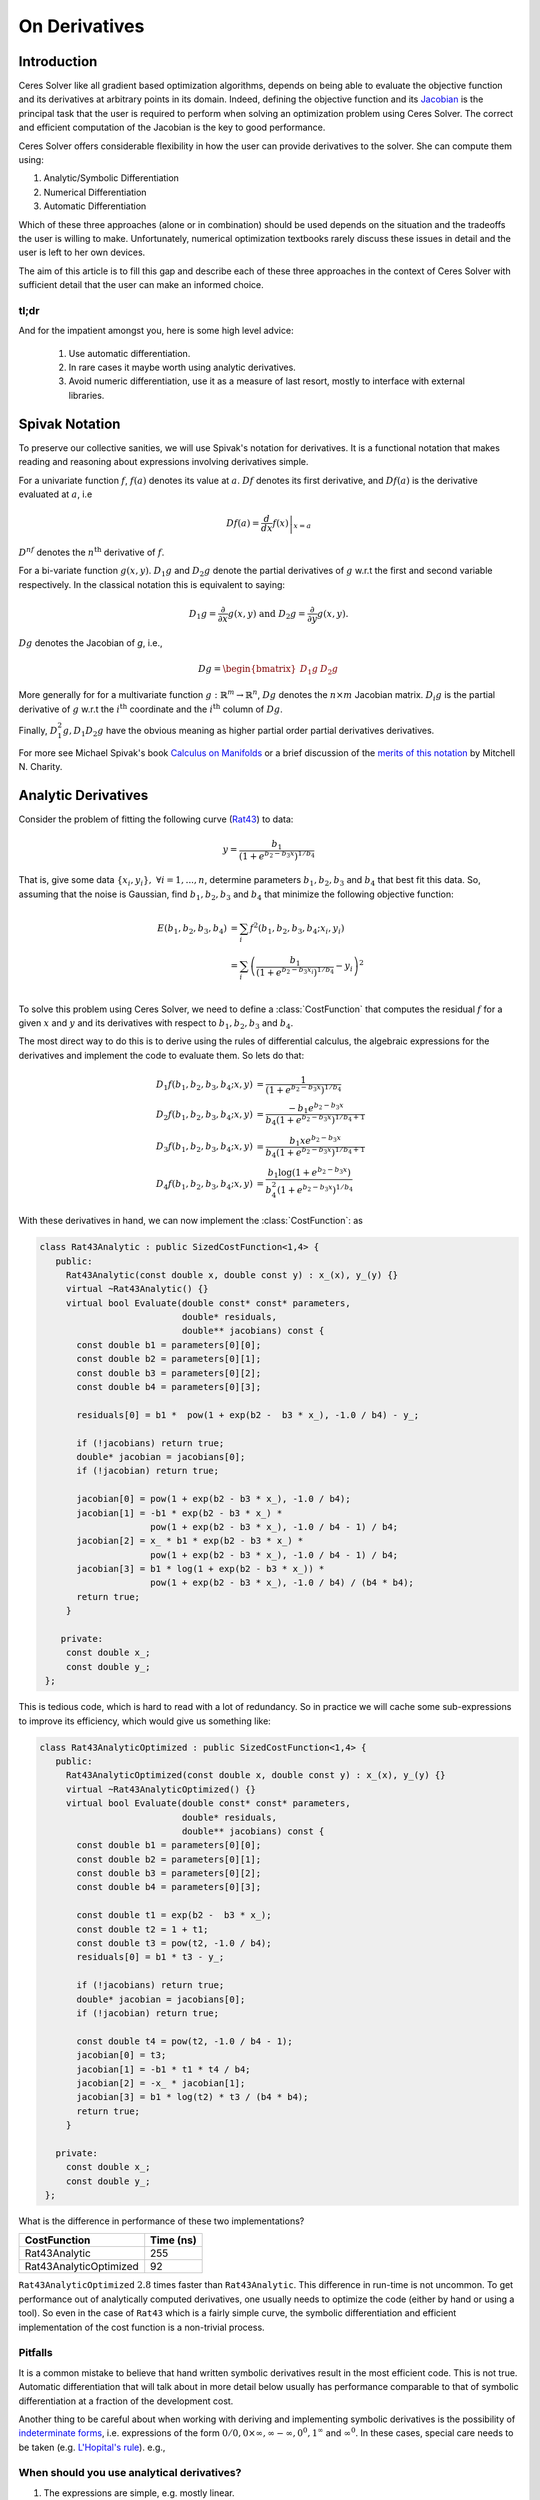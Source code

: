 .. default-domain:: cpp

.. cpp:namespace:: ceres

.. _chapter-on_derivatives:

==============
On Derivatives
==============

Introduction
============

Ceres Solver like all gradient based optimization algorithms, depends
on being able to evaluate the objective function and its derivatives
at arbitrary points in its domain. Indeed, defining the objective
function and its `Jacobian
<https://en.wikipedia.org/wiki/Jacobian_matrix_and_determinant>`_ is
the principal task that the user is required to perform when solving
an optimization problem using Ceres Solver. The correct and efficient
computation of the Jacobian is the key to good performance.

Ceres Solver offers considerable flexibility in how the user can
provide derivatives to the solver. She can compute them using:

1. Analytic/Symbolic Differentiation
2. Numerical Differentiation
3. Automatic Differentiation

Which of these three approaches (alone or in combination) should be
used depends on the situation and the tradeoffs the user is willing to
make. Unfortunately, numerical optimization textbooks rarely discuss
these issues in detail and the user is left to her own devices.

The aim of this article is to fill this gap and describe each of these
three approaches in the context of Ceres Solver with sufficient detail
that the user can make an informed choice.

tl;dr
-----

And for the impatient amongst you, here is some high level advice:

 1. Use automatic differentiation.
 2. In rare cases it maybe worth using analytic derivatives.
 3. Avoid numeric differentiation, use it as a measure of last resort,
    mostly to interface with external libraries.


Spivak Notation
===============

To preserve our collective sanities, we will use Spivak's notation for
derivatives. It is a functional notation that makes reading and
reasoning about expressions involving derivatives simple.

For a univariate function :math:`f`, :math:`f(a)` denotes its value at
:math:`a`. :math:`Df` denotes its first derivative, and
:math:`Df(a)` is the derivative evaluated at :math:`a`, i.e

.. math::
   Df(a) = \left . \frac{d}{dx} f(x) \right |_{x = a}

:math:`D^nf` denotes the :math:`n^{\text{th}}` derivative of :math:`f`.

For a bi-variate function :math:`g(x,y)`. :math:`D_1g` and
:math:`D_2g` denote the partial derivatives of :math:`g` w.r.t the
first and second variable respectively. In the classical notation this
is equivalent to saying:

.. math::

   D_1 g = \frac{\partial}{\partial x}g(x,y) \text{ and }  D_2 g  = \frac{\partial}{\partial y}g(x,y).


:math:`Dg` denotes the Jacobian of `g`, i.e.,

.. math::

  Dg = \begin{bmatrix} D_1g & D_2g \end{bmatrix}

More generally for for a multivariate function :math:`g:\mathbb{R}^m
\rightarrow \mathbb{R}^n`, :math:`Dg` denotes the :math:`n\times m`
Jacobian matrix. :math:`D_i g` is the partial derivative of :math:`g`
w.r.t the :math:`i^{\text{th}}` coordinate and the
:math:`i^{\text{th}}` column of :math:`Dg`.

Finally, :math:`D^2_1g, D_1D_2g` have the obvious meaning as higher
partial order partial derivatives derivatives.

For more see Michael Spivak's book `Calculus on Manifolds
<https://www.amazon.com/Calculus-Manifolds-Approach-Classical-Theorems/dp/0805390219>`_
or a brief discussion of the `merits of this notation
<http://www.vendian.org/mncharity/dir3/dxdoc/>`_ by
Mitchell N. Charity.


Analytic Derivatives
====================

Consider the problem of fitting the following curve (`Rat43
<http://www.itl.nist.gov/div898/strd/nls/data/ratkowsky3.shtml>`_) to
data:

.. math::
  y = \frac{b_1}{(1+e^{b_2-b_3x})^{1/b_4}}

That is, give some data :math:`\{x_i, y_i\},\ \forall i=1,... ,n`,
determine parameters :math:`b_1, b_2, b_3` and :math:`b_4` that best
fit this data. So, assuming that the noise is Gaussian, find
:math:`b_1, b_2, b_3` and :math:`b_4` that minimize the following
objective function:

.. math::
   \begin{align}
   E(b_1, b_2, b_3, b_4)
   &= \sum_i f^2(b_1, b_2, b_3, b_4 ; x_i, y_i)\\
   &= \sum_i \left(\frac{b_1}{(1+e^{b_2-b_3x_i})^{1/b_4}} - y_i\right)^2\\
   \end{align}

To solve this problem using Ceres Solver, we need to define a
:class:`CostFunction` that computes the residual :math:`f` for a given
:math:`x` and :math:`y` and its derivatives with respect to
:math:`b_1, b_2, b_3` and :math:`b_4`.

The most direct way to do this is to derive using the rules of
differential calculus, the algebraic expressions for the derivatives
and implement the code to evaluate them. So lets do that:

.. math::
  \begin{align}
  D_1 f(b_1, b_2, b_3, b_4; x,y) &= \frac{1}{(1+e^{b_2-b_3x})^{1/b_4}}\\
  D_2 f(b_1, b_2, b_3, b_4; x,y) &=
  \frac{-b_1e^{b_2-b_3x}}{b_4(1+e^{b_2-b_3x})^{1/b_4 + 1}} \\
  D_3 f(b_1, b_2, b_3, b_4; x,y) &=
  \frac{b_1xe^{b_2-b_3x}}{b_4(1+e^{b_2-b_3x})^{1/b_4 + 1}} \\
  D_4 f(b_1, b_2, b_3, b_4; x,y) & = \frac{b_1  \log\left(1+e^{b_2-b_3x}\right) }{b_4^2(1+e^{b_2-b_3x})^{1/b_4}}
  \end{align}

With these derivatives in hand, we can now implement the
:class:`CostFunction`: as

.. code-block:: c++

  class Rat43Analytic : public SizedCostFunction<1,4> {
     public:
       Rat43Analytic(const double x, double const y) : x_(x), y_(y) {}
       virtual ~Rat43Analytic() {}
       virtual bool Evaluate(double const* const* parameters,
                             double* residuals,
			     double** jacobians) const {
	 const double b1 = parameters[0][0];
	 const double b2 = parameters[0][1];
	 const double b3 = parameters[0][2];
	 const double b4 = parameters[0][3];

	 residuals[0] = b1 *  pow(1 + exp(b2 -  b3 * x_), -1.0 / b4) - y_;

         if (!jacobians) return true;
	 double* jacobian = jacobians[0];
	 if (!jacobian) return true;

         jacobian[0] = pow(1 + exp(b2 - b3 * x_), -1.0 / b4);
         jacobian[1] = -b1 * exp(b2 - b3 * x_) *
                       pow(1 + exp(b2 - b3 * x_), -1.0 / b4 - 1) / b4;
	 jacobian[2] = x_ * b1 * exp(b2 - b3 * x_) *
                       pow(1 + exp(b2 - b3 * x_), -1.0 / b4 - 1) / b4;
         jacobian[3] = b1 * log(1 + exp(b2 - b3 * x_)) *
                       pow(1 + exp(b2 - b3 * x_), -1.0 / b4) / (b4 * b4);
         return true;
       }

      private:
       const double x_;
       const double y_;
   };

This is tedious code, which is hard to read with a lot of
redundancy. So in practice we will cache some sub-expressions to
improve its efficiency, which would give us something like:

.. code-block:: c++

  class Rat43AnalyticOptimized : public SizedCostFunction<1,4> {
     public:
       Rat43AnalyticOptimized(const double x, double const y) : x_(x), y_(y) {}
       virtual ~Rat43AnalyticOptimized() {}
       virtual bool Evaluate(double const* const* parameters,
                             double* residuals,
			     double** jacobians) const {
	 const double b1 = parameters[0][0];
	 const double b2 = parameters[0][1];
	 const double b3 = parameters[0][2];
	 const double b4 = parameters[0][3];

	 const double t1 = exp(b2 -  b3 * x_);
         const double t2 = 1 + t1;
	 const double t3 = pow(t2, -1.0 / b4);
	 residuals[0] = b1 * t3 - y_;

         if (!jacobians) return true;
	 double* jacobian = jacobians[0];
	 if (!jacobian) return true;

	 const double t4 = pow(t2, -1.0 / b4 - 1);
	 jacobian[0] = t3;
	 jacobian[1] = -b1 * t1 * t4 / b4;
	 jacobian[2] = -x_ * jacobian[1];
	 jacobian[3] = b1 * log(t2) * t3 / (b4 * b4);
	 return true;
       }

     private:
       const double x_;
       const double y_;
   };

What is the difference in performance of these two implementations?

==========================   =========
CostFunction                 Time (ns)
==========================   =========
Rat43Analytic                      255
Rat43AnalyticOptimized              92
==========================   =========

``Rat43AnalyticOptimized`` :math:`2.8` times faster than
``Rat43Analytic``.  This difference in run-time is not uncommon. To
get performance out of analytically computed derivatives, one usually
needs to optimize the code (either by hand or using a tool). So even
in the case of ``Rat43`` which is a fairly simple curve, the symbolic
differentiation and efficient implementation of the cost function is a
non-trivial process.

Pitfalls
--------

It is a common mistake to believe that hand written symbolic
derivatives result in the most efficient code. This is not
true. Automatic differentiation that will talk about in more detail
below usually has performance comparable to that of symbolic
differentiation at a fraction of the development cost.

Another thing to be careful about when working with deriving and
implementing symbolic derivatives is the possibility of `indeterminate
forms <https://en.wikipedia.org/wiki/Indeterminate_form>`_,
i.e. expressions of the form :math:`0/0, 0 \times \infty, \infty -
\infty, 0^0, 1^\infty` and :math:`\infty^0`. In these cases, special
care needs to be taken (e.g. `L'Hopital's rule
<https://en.wikipedia.org/wiki/L'H%C3%B4pital's_rule>`_). e.g.,


When should you use analytical derivatives?
-------------------------------------------

#. The expressions are simple, e.g. mostly linear.

#. A computer algebra system like `Maple
   <https://www.maplesoft.com/products/maple/>`_ , `Mathematica
   <https://www.wolfram.com/mathematica/>`_, or `SymPy
   <http://www.sympy.org/en/index.html>`_ can be used to symbolically
   differentiate the objective function and generate the ``C++`` to
   evaluate them.

#. Performance is of utmost concern and there is algebraic structure
   in the terms that you can exploit to get better performance than
   automatic differentiation. But performance of analytic
   differentiation is a tricky thing, and getting a substatial
   performance improvement over automatic differentiation commensurate
   with the development cost is usually not easy.

   One particular case where the performance of automatic
   differentiation is really large parameter blocks with relatively
   simple operations.


#. There is no other way to compute the derivatives, e.g. you
   wish to compute the derivative of the root of a polynomial:

   .. math::
     a_3(x,y)z^3 + a_2(x,y)z^2 + a_1(x,y)z + a_0(x,y) = 0


   with respect to :math:`x` and :math:`y`. This requires the use of
   the *Inverse Function Theorem*. (We will have more to say about
   this later in this section).

#. You love the chain rule and actually enjoy doing all the algebra by
   hand.


Numeric derivatives
===================

The other extreme from using analytic dervatives is to use numeric
differentiation to compute the derivatives. The key observation here
is that the process of differentiating a function :math:`f(x)` w.r.t
:math:`x` can be written as the limiting process:

.. math::
   Df(x) = \lim_{h \rightarrow 0} \frac{f(x + h) - f(x)}{h}

Forward Differences
-------------------

Now of course one cannot perform the limiting operation numerically on
a computer so we do the next best thing, which is choose a fixed small
value of :math:`h` and approximate the derivative as

.. math::
   Df(x) \approx \frac{f(x + h) - f(x)}{h}


The above formula is the simplest most basic form of numeric
differentiation. It is known as the *Forward Difference* formula.

So how would one go about constructing a numerically differentiated
version of ``Rat43Analytic``. This is done in two steps:

  1. Define *Functor* that given the parameter values will evaluate the
     residual for a given :math:`(x,y)`.
  2. Construct :class:`CostFunction` by using
     :class:`NumericDiffCostFunction` to wrap an instance of
     ``Rat43CostFunctor``.

.. code-block:: c++

  struct Rat43CostFunctor {
    Rat43CostFunctor(const double x, const double y) : x_(x), y_(y) {}

    bool operator()(const double* parameters, double* residuals) const {
      const double b1 = parameters[0][0];
      const double b2 = parameters[0][1];
      const double b3 = parameters[0][2];
      const double b4 = parameters[0][3];
      residuals[0] = b1 * pow(1.0 + exp(b2 -  b3 * x_), -1.0 / b4) - y_;
      return true;
    }

    const double x_;
    const double y_;
  }

  CostFunction* cost_function =
    new NumericDiffCostFunction<Rat43CostFunctor, FORWARD, 1, 4>(
      new Rat43CostFunctor(x, y));

This is about the minimum amount of work one can expect to do to
define the cost function. The only thing that the user needs to do is
to make sure that the evaluation of the residual is implemented
correctly and efficiently.

:class:`NumericDiffCostFunction` implements a generic algorithm to
numerically differentiate a given functor. While the actual
implementation of :class:`NumericDiffCostFunction` is complicated, the
net result is a ``CostFunction`` that roughly looks something like the
following:

.. code-block:: c++

  class Rat43NumericDiffForward : public SizedCostFunction<1,4> {
     public:
       Rat43NumericDiffForward(const Rat43Functor* functor) : functor_(functor) {}
       virtual ~Rat43NumericDiffForward() {}
       virtual bool Evaluate(double const* const* parameters,
                             double* residuals,
			     double** jacobians) const {
 	 functor_(parameters[0], residuals);
	 if (!jacobians) return true;
	 double* jacobian = jacobians[0];
	 if (!jacobian) return true;

	 const double f = residuals[0];
	 double parameters_plus_h[4];
	 for (int i = 0; i < 4; ++i) {
	   std::copy(parameters, parameters + 4, parameters_plus_h);
	   const double h = parameters[i] * 1e-6;
	   parameters_plus_h[i] += h;
           double f_plus;
  	   functor_(parameters_plus_h, &f_plus);
	   jacobian[i] = (f_plus - f) / h;
         }
	 return true;
       }

     private:
       scoped_ptr<Rat43Functor> functor_;
   };


Note the choice of step size in the above code:

.. math::
   h = x \times 10^{-6}.

Instead of an absolute step size, a relative step size of
:math:`10^{-6}` is used. This is the default when :math:`x` is away
from zero. Near zero, the code uses a fixed step size. The user can
control the relative step size by setting it in
:class:`NumericDiffOptions`. We have skipped over these details to
keep the code above simple.

Before going further, it is instructive to get an estimate of the
error in the forward difference formula. We do this by considering the
`Taylor expansion <https://en.wikipedia.org/wiki/Taylor_series>`_ of
:math:`f` near :math:`x`.

.. math::
   \begin{align}
   f(x+h) &= f(x) + h Df(x) + \frac{h^2}{2!} D^2f(x) +
   \frac{h^3}{3!}D^3f(x) + \cdots \\
   Df(x) &= \frac{f(x + h) - f(x)}{h} - \left [\frac{h}{2!}D^2f(x) +
   \frac{h^2}{3!}D^3f(x) + \cdots  \right]\\
   Df(x) &= \frac{f(x + h) - f(x)}{h} + O(h)
   \end{align}

i.e., the error in the forward difference formula is :math:`O(h)`.

Central Differences
-------------------

:math:`O(h)` is okay but not great. A better method is to use the *Central
Difference* formula:

.. math::
   Df(x) \approx \frac{f(x + h) - f(x - h)}{2h}

Notice that if the value of :math:`f(x)` is known, the forward
difference formula only requires one extra evaluation, but the central
difference formula requires two evaluations, making it twice as
expensive. So is the extra evaluation worth it? How much better is
the Central Difference formula compared to the Forward Difference
formula?

To do this, we will again compute the error of approximation in the
central difference formula.

.. math::
   \begin{align}
  f(x + h) &= f(x) + h Df(x) + \frac{h^2}{2!}
  D^2f(x) + \frac{h^3}{3!} D^3f(x) + \frac{h^4}{4!} D^4f(x) + \cdots\\
    f(x - h) &= f(x) - h Df(x) + \frac{h^2}{2!}
  D^2f(x) - \frac{h^3}{3!} D^3f(c_2) + \frac{h^4}{4!} D^4f(x) +
  \cdots\\
  Df(x) & =  \frac{f(x + h) - f(x - h)}{2h} + \frac{h^2}{3!}
  D^3f(x) +  \frac{h^4}{5!}
  D^5f(x) + \cdots \\
  Df(x) & =  \frac{f(x + h) - f(x - h)}{2h} + O(h^2)
   \end{align}

So the error of the Central Difference formula is :math:`O(h^2)`,
i.e., the error goes down quadratically whereas the error in the
forward difference formula only goes down linearly.

What do these differences mean in practice? Lets consider an example,
the problem of evaluating the derivative of the function

.. math::
   f(x) = \frac{e^x}{\sin x - x^2}

at :math:`x = 1.0`.

It is straightforward to see that :math:`Df(1.0) =
140.73773557129658`. Using this value as reference, we can now compute
the relative error in the forward and central difference formulae and
plot them.

.. figure:: forward_central_error.png
   :figwidth: 100%
   :align: center

Two things stand out in the above graph.

The forward difference formula is not a great method for evaluating
derivatives. Central differences converges much more quickly to a
more accurate estimate of the derivative.

So unless the evaluation of :math:`f(x)` is so expensive that you
absolutely cannot afford the extra evaluation required by central
differences, **do not use the forward difference formula**. Using
central differences instead of forward differences in Ceres Solver is
a simple matter of changing a template argument to
:class:`NumericDiffCostFunction` as follows:

.. code-block:: c++

  CostFunction* cost_function =
    new NumericDiffCostFunction<Rat43CostFunctor, CENTRAL, 1, 4>(
      new Rat43CostFunctor(x, y));

But even more important than that is the fact that neither formula
works well for a poorly chosen value of :math:`h`. The graph for both
formulae have two distinct regions. At first, starting from a large
value of :math:`h` the error goes down as the effect of truncating the
Taylor series dominates, but as the value of :math:`h` continues to
decrease, the error starts increasing again as roundoff error starts
to dominate the computation. So we cannot just keep on reducing the
value of :math:`h` to get better estimates of :math:`Df`. The fact
that we are using finite precision arithmetic becomes a limiting
factor.

So, can we get better estimates of :math:`Df` without requiring such
small values of :math:`h` that we start hitting floating point
roundoff errors?

One possible approach is to find a method whose error goes down faster
than :math:`O(h^2)`. This can be done by applying *Richardson
Extrapolation* to problem of differentiation. This is also known as
*Ridders' Method*.


Ridders' Method
---------------

Let us recall, the error in the central differences formula.

.. math::
   \begin{align}
   Df)(x) & =  \frac{f(x + h) - f(x - h)}{2h} + \frac{h^2}{3!}
   D^3f(x) +  \frac{h^4}{5!}
   D^5f(x) + \cdots\\
           & =  \frac{f(x + h) - f(x - h)}{2h} + K_2 h^2 + K_4 h^4 + \cdots
   \end{align}

The key thing to note here is that the terms :math:`K_2, K_4, ...`
are indepdendent of :math:`h` and only depend on :math:`x`.

Let us now define:

.. math::

   A(1, m) = \frac{f(x + h/2^{m-1}) - f(x - h/2^{m-1})}{2h/2^{m-1}}.

Then observe that

.. math::

   Df(x) = A(1,1) + K_2 h^2 + K_4 h^4 + \cdots

and

.. math::

   Df(x) = A(1, 2) + K_2 (h/2)^2 + K_4 (h/2)^4 + \cdots

Here we have halved the stepsize to obtain a second central
differences estimate of :math:`Df(x)`. Combining these two estimates,
we get:

.. math::

   Df(x) = \frac{4 A(1, 2) - A(1,1)}{4 - 1} + O(h^4)

which is an approximation of :math:`Df(x)` with truncation error that
goes down as :math:`O(h^4)`. But we do not have to stop here, we can
iterate this process to obtain even more accurate estimates as
follows:

.. math::

   A(n, m) =  \begin{cases}
    \frac{\displaystyle f(x + h/2^{m-1}) - f(x -
    h/2^{m-1})}{\displaystyle 2h/2^{m-1}} & n = 1 \\
   \frac{\displaystyle 4 A(n - 1, m + 1) - A(n - 1, m)}{\displaystyle 4^{n-1} - 1} & n > 1
   \end{cases}

It is straightforward to show that the approximationa error in
:math:`A(n, 1)` is :math:`O(h^{2n})`. To see how the above formula can
be implemented in practice to compute :math:`A(n,1)` it is helpful to
structure the computation as the following tableau:

.. math::
   \begin{array}{ccccc}
   A(1,1) & A(1, 2) & A(1, 3) & A(1, 4) & \cdots\\
          & A(2, 1) & A(2, 2) & A(2, 3) & \cdots\\
	  &         & A(3, 1) & A(3, 2) & \cdots\\
	  &         &         & A(4, 1) & \cdots \\
	  &         &         &         & \ddots
   \end{array}

So, to compute :math:`A(n, 1)` for increasing values of :math:`n` we
move from the left to the right, computing one column at a
time. Assuming that the primary cost here is he evaluation of the
function :math:`f(x)`, the cost of computing a new column of the above
tableau is two function evaluations. Since the cost of evaluating
:math:`A(1, n)`, requires evaluating the central difference formula
for step size of :math:`2^{1-n}h`

Applying this method to :math:`f(x) = \frac{e^x}{\sin x - x^2}`
starting with a fairly large step size :math:`h = 0.01`, we get:

.. math::
   \begin{array}{rrrrr}
   141.678097131 &140.971663667 &140.796145400 &140.752333523 &140.741384778\\
   &140.736185846 &140.737639311 &140.737729564 &140.737735196\\
   & &140.737736209 &140.737735581 &140.737735571\\
   & & &140.737735571 &140.737735571\\
   & & & &140.737735571\\
   \end{array}

Compared to the *correct* value :math:`Df(1.0) = 140.73773557129658`,
:math:`A(5, 1)` has a relative error of :math:`10^{-13}`. For
comparison, the relative error for the central difference formula with
the same stepsize (:math:`0.01/2^4 = 0.000625`) is :math:`10^{-5}`.

The above tableau is the basis of Ridders' method for numeric
differentiation. The full implementation is an adaptive scheme that
tracks its own estimation error and stops automatically when the
desired precision is reached. Of course it is more expensive than the
forward and central difference formulae, but is also significantly
more robust and accurate.

Using Ridder's method instead of forward or central differences in
Ceres is again a simple matter of changing a template argument to
:class:`NumericDiffCostFunction` as follows:

.. code-block:: c++

  CostFunction* cost_function =
    new NumericDiffCostFunction<Rat43CostFunctor, RIDDERS, 1, 4>(
      new Rat43CostFunctor(x, y));

The following graph shows the relative error of the three methods as a
function of the absolute step size. For Ridders's method we assume
that the step size for evaluating :math:`A(n,1)` is :math:`2^{1-n}h`.

.. figure:: forward_central_ridders_error.png
   :figwidth: 100%
   :align: center

Using 10 function evaluations that are needed to compute
:math:`A(5,1)` we are able to approximate :math:`Df(1.0)` about a 1000
times better than the best central differences estimate.

Going back to ``Rat43``, let us also look at the runtime cost of the
various methods for computing numeric derivatives.

==========================   =========
CostFunction                 Time (ns)
==========================   =========
Rat43Analytic                      255
Rat43AnalyticOptimized              92
Rat43NumericDiffForward            262
Rat43NumericDiffCentral            517
Rat43NumericDiffRidders           3760
==========================   =========

As expected, Central Differences is about twice as expensive as
Forward Differences and the remarkable accuracy improvements of
Ridders' method at a cost of an order of magnitude more runtime.

So, if you must use numeric differeniation use at least central
differences, and if execution time is not a concern or the objective
function is such that determining a good static relative step size is
hard, Ridders' method is recommended.

.. NOTE::
   **TODOS**

   What is not evident here is, why does the quality of
   differentiation matter?
   Talk about the illconditioning
   Lowering of convergence rates
   Pitfalls of the power of numeric differentiation.

   :Q: Looking at ``Rat43CostFunctor::operator()``, the interface seems to
       place little to no restrictions on what can happen there. What
       should I not do inside ``Rat43CostFunctor::operator()``?

   :A: One, don't do non-differentiable operations. The
       formulae used for approximating the derivatives using numerical
       differentiation assume the existence of the derivative. If
       function being differentiated is not differentiable at the point
       of interest, then all bets are off.

       Two, do not call iterative procedures or other *solver* routines.

       The derivative of the solver is not the same thing as
       differentiating the function being evaluated.

       It can usually be done much faster using alternate methods.

       Pay attention to the curvature of your function? what does that
       even mean?

Automatic derivatives
=====================

We will now consider automatic differentiation. This is a technique
that can compute exact derivatives, fast, while requiring about the
same effort from the user as is needed to use numerical
differentiation.

Don't believe me? Well here goes. The following code fragment
implements an automatically differentiated ``CostFunction`` for
``Rat43``.

.. code-block:: c++

  struct Rat43CostFunctor {
    Rat43CostFunctor(const double x, const double y) : x_(x), y_(y) {}

    template <typename T>
    bool operator()(const T* parameters, T* residuals) const {
      const T b1 = parameters[0][0];
      const T b2 = parameters[0][1];
      const T b3 = parameters[0][2];
      const T b4 = parameters[0][3];
      residuals[0] = b1 * pow(1.0 + exp(b2 -  b3 * x_), -1.0 / b4) - y_;
      return true;
    }

    private:
      const double x_;
      const double y_;
  };


  CostFunction* cost_function =
        new AutoDiffCostFunction<Rat43CostFunctor, 1, 4>(
	  new Rat43CostFunctor(x, y));

Notice that the only difference when defining the functor for use with
automatic differentiation is the signature of the ``operator()``. In
the case of numeric differentition it was

.. code-block:: c++

   bool operator()(const double* parameters, double* residuals) const;

and for automatic differentiation it is a templated function of the
form

.. code-block:: c++

   template <typename T> bool operator()(const T* parameters, T* residuals) const;


So what does this small change buy us? The following table compares
the time it takes to evaluate the residual and the Jacobian for
`Rat43` using various methods.

==========================   =========
CostFunction                 Time (ns)
==========================   =========
Rat43Analytic                      255
Rat43AnalyticOptimized              92
Rat43NumericDiffForward            262
Rat43NumericDiffCentral            517
Rat43NumericDiffRidders           3760
Rat43AutomaticDiff                 129
==========================   =========

We can get exact derivatives using automatic differentiation
(``Rat43AutomaticDiff``) with about the same effort that is required
to write the code for numeric differentiation but only :math:`40\%`
slower than hand optimized analytical derivatives. For more
complicated residual functions, this difference is usually smaller and
the effort required for implementing exact derivatives considerably
higher. And for most applications this is a great tradeoff.

So how does it work? For this we will have to learn about **Dual
Numbers** and **Jets** .


Dual Numbers & Jets
-------------------

Dual numbers are an extension of the real numbers analogous to complex
numbers: whereas complex numbers augment the reals by introducing an
imaginary unit :math:`\iota` such that :math:`\iota^2 = -1`, dual
numbers introduce an *infinitesimal* unit :math:`\epsilon` such that
:math:`\epsilon^2 = 0` . A dual number :math:`a + v\epsilon` has two
components, the *real* component :math:`a` and the *infinitesimal*
component :math:`v`. Surprisingly, this leads to a convenient method
for computing exact derivatives without needing to manipulate
complicated symbolic expressions.

For example, consider the function

.. math::

   f(x) = x^2 ,

Then,

.. math::

   \begin{align}
   f(10 + \epsilon) &= (10 + \epsilon)^2\\
            &= 100 + 20 \epsilon + \epsilon^2\\
            &= 100 + 20 \epsilon
   \end{align}

Observe that the coefficient of :math:`\epsilon` is :math:`Df(10) =
20`. Indeed this generalizes to functions which are not
polynomial. Consider an arbitrary differentiable function
:math:`f(x)`. Then we can evaluate :math:`f(x + \epsilon)` by
considering the Taylor expansion of :math:`f` near :math:`x`, which
gives us the infinite series

.. math::
   \begin{align}
   f(x + \epsilon) &= f(x) + Df(x) \epsilon + D^2f(x)
   \frac{\epsilon^2}{2} + D^3f(x) \frac{\epsilon^2}{6} + \cdots\\
   f(x + \epsilon) &= f(x) + Df(x) \epsilon
   \end{align}

Here we are using the fact that :math:`\epsilon^2 = 0`.

A **Jet** is a :math:`n`-dimensional dual number, where we augment the
real numbers with :math:`n` infinitesimal units :math:`\epsilon_i,\
i=1,...,n` with the property that :math:`\forall i, j\
\epsilon_i\epsilon_j = 0`. Then a Jet consists of a *real* part
:math:`a` and a :math:`n`-dimensional *infinitesimal* part
:math:`\mathbf{v}`, i.e.,

.. math::
   x = a + \sum_j v_{j} \epsilon_j

The summation notation gets tedius, so we will also just write

.. math::
   x = a + \mathbf{v}.

where there :math:`\epsilon_i`'s are implict. Then, using the same
Taylor series expansion used above, we can see that:

.. math::

  f(a + \mathbf{v}) = f(a) + Df(a) \mathbf{v}.

Similarly for a multivariate function
:math:`f:\mathbb{R}^{n}\rightarrow \mathbb{R}^m`, evaluated on
:math:`x_i = a_i + \mathbf{v}_i,\ \forall i = 1,...,n`:

.. math::
   f(x_1,..., x_n) = f(a_1, ..., a_n) + \sum_i D_i f(a_1, ..., a_n) \mathbf{v}_i

So if each :math:`\mathbf{v}_i = e_i` were the :math:`i^{\text{th}}`
standard basis vector. Then, the above expression would simplify to

.. math::
   f(x_1,..., x_n) = f(a_1, ..., a_n) + \sum_i D_i f(a_1, ..., a_n) \epsilon_i

and we can extract the coordinates of the Jacobian by inspecting the
coefficients of :math:`\epsilon_i`.

Implementing Jets
-----------------

In order for the above to work in practice, we will need the ability
to evaluate arbitrary function :math:`f` not just on real numbers but
also on dual numbers, but one does not usually evaluate functions by
evaluating their Taylor expansions,

This is where ``C++`` templates and operator overloading comes into
play. The following code fragment has a simple implementation of a
``Jet`` and some operators/functions that operate on them.

.. code-block:: c++

   template<int N> struct Jet {
     double a;
     Eigen::Matrix<double, 1, N> v;
   };

   template<int N> Jet<N> operator+(const Jet<N>& f, const Jet<N>& g) {
     return Jet<N>(f.a + g.a, f.v + g.v);
   }

   template<int N> Jet<N> operator-(const Jet<N>& f, const Jet<N>& g) {
     return Jet<N>(f.a - g.a, f.v - g.v);
   }

   template<int N> Jet<N> operator*(const Jet<N>& f, const Jet<N>& g) {
     return Jet<N>(f.a * g.a, f.a * g.v + f.v * g.a);
   }

   template<int N> Jet<N> operator/(const Jet<N>& f, const Jet<N>& g) {
     return Jet<N>(f.a / g.a, f.v / g.a - f.a * g.v / (g.a * g.a));
   }

   template <int N> Jet<N> exp(const Jet<N>& f) {
     return Jet<T, N>(exp(f.a), exp(f.a) * f.v);
   }

   // This is a simple implementation for illustration purposes, the
   // actual implementation of pow requires careful handling of a number
   // of corner cases.
   template <int N>  Jet<N> pow(const Jet<N>& f, const Jet<N>& g) {
     return Jet<N>(pow(f.a, g.a),
                   g.a * pow(f.a, g.a - 1.0) * f.v +
		   pow(f.a, g.a) * log(f.a); * g.v);
   }


With these overloaded functions in hand, we can now call
``Rat43CostFunctor`` with an array of Jets instead of doubles. Putting
that together with appropriately initialized Jets allows us to compute
the Jacobian as follows:

.. code-block:: c++

  class Rat43Automatic : public ceres::SizedCostFunction<1,4> {
   public:
    Rat43Automatic(const Rat43CostFunctor* functor) : functor_(functor) {}
    virtual ~Rat43Automatic() {}
    virtual bool Evaluate(double const* const* parameters,
                          double* residuals,
                          double** jacobians) const {
      // Just evaluate the residuals if Jacobians are not required.
      if (!jacobians) return (*functor_)(parameters[0], residuals);

      // Initialize the Jets
      ceres::Jet<4> jets[4];
      for (int i = 0; i < 4; ++i) {
        jets[i].a = parameters[0][i];
        jets[i].v.setZero();
        jets[i].v[i] = 1.0;
      }

      ceres::Jet<4> result;
      (*functor_)(jets, &result);

      // Copy the values out of the Jet.
      residuals[0] = result.a;
      for (int i = 0; i < 4; ++i) {
        jacobians[0][i] = result.v[i];
      }
      return true;
    }

   private:
    std::unique_ptr<const Rat43CostFunctor> functor_;
  };

Indeed, this is essentially how :class:`AutoDiffCostFunction` works.

Pitfalls
--------

Automatic differentiation frees the user from the burden of computing
and reasoning about the symbolic expressions for the Jacobians, but
this freedom comes at a cost. For example consider the following
simple functor:

.. code-block:: c++

   struct Functor {
     template <typename T> bool operator()(const T* x, T* residual) const {
       residual[0] = 1.0 - sqrt(x[0] * x[0] + x[1] * x[1]);
       return true;
     }
   };

Looking at the code for the residual computation, one does not foresee
any problems. However, if we look at the analytical expressions for
the Jacobian:

.. math::

      y &= 1 - \sqrt{x_0^2 + x_1^2}\\
   D_1y &= -\frac{x_0}{\sqrt{x_0^2 + x_1^2}},\
   D_2y = -\frac{x_1}{\sqrt{x_0^2 + x_1^2}}

we find that it is an indeterminate form at :math:`x_0 = 0, x_1 =
0`.

There is no single solution to this problem. In some cases one needs
to reason explicitly about the points where indeterminacy may occur
and use alternate expressions using L'Hopital's rule (see for example
some of the conversion routines in
`rotation.h<https://github.com/ceres-solver/ceres-solver/blob/master/include/ceres/rotation.h>`_. In
other cases, one may need to regularize the expressions to eliminate
these points.


Interfacing with Automatic Differentiation
==========================================

Automatic differentiation is straightforward to use in cases where an
explicit expression for the cost function is available. But this is
not always possible. Often one has to interface with external routines
or data. In this section we will consider a number of different ways
of doing so.

To do this, we will consider the problem of finding parameters
:math:`\theta` and :math:`t` that minimize a residual of the form:

.. math::
   \min & \quad \sum_i \left \|y_i - f\left (\|q_{i}\|^2\right) q
   \right \|^2\\
   \text{such that} & \quad q_i = R(\theta) x_i + t

Here, :math:`R` is a two dimensional rotation matrix parameterized
using the angle :math:`\theta` and :math:`t` is a two dimensional
vector. :math:`f` is an external distortion function that we do not
have an analytic expression for.

Let us start by considering the case where there exists a templated
function :code:`ComputeDistortion` that can compute the function
:math:`f()`. The implemenation of the corresponding residual functor
is straightforward and will look as follows:

.. code-block:: c++

 template <typename T> void TemplatedComputeDistortion(const T r2, T* distortion) {
   const double k1 = 0.0082;
   const double k2 = 0.000023;
   *distortion = 1.0 + r2 * k1 + r2 * r2 * k2;
 }


 struct Affine2DWithDistortion {
   Affine2DWithDistortion(const double x_in[2], const double y_in[2]) {
     x[0] = x_in[0];
     x[1] = x_in[1];
     y[0] = y_in[0];
     y[1] = y_in[1];
   }

   template <typename T>
   bool operator()(const T* theta,
                   const T* t,
                   T* residuals) const {
     const T q_0 =  cos(theta[0]) * x[0] - sin(theta[0]) * x[1] + t[0];
     const T q_1 = -sin(theta[0]) * x[0] + cos(theta[0]) * x[1] + t[1];
     T f;
     TemplatedComputeDistortion(q_0 * q_0 + q_1 * q_1, &f);
     residuals[0] = y[0] - f * q_0;
     residuals[1] = y[1] - f * q_1;
     return true;
   }

   double x[2];
   double y[2];
 };


So far so good. But lets now let us consider common ways of defining
:code:`ComputeDistortion`:

#. A function that returns its value.
#. A function that returns its value and derivative.
#. A function that is defined as a table of values.

We will consider them in turn below.

A function that returns its value
----------------------------------

Let the function :code:`ComputeDistortion` have the following declaration:

.. code-block:: c++

   double ComputeDistortionValue(double r2);

The actual implementation of the function does not matter. Interfacing
this function with :code:`Affine2DWithDistortion` is a three step
process:

1. Wrap :code:`ComputeDistortionValue` into a functor
   :code:`ComputeDistortionValueFunctor`.
2. Numerically differentiate :code:`ComputeDistortionValueFunctor`
   using :class:`NumericDiffCostFunction`.
3. Wrap the resulting :class:`CostFunction` object using
   :class:`CostFunctionToFunctor`. The resulting object is a functor
   with a templated :code:`operator()` method, which pipes the
   Jacobian computed by :class:`NumericDiffCostFunction` into the
   approproate :code:`Jet` objects.

The resulting code will look as follows:

.. code-block:: c++

  struct ComputeDistortionValueFunctor {
    bool operator()(const double* r2, double* value) const {
      *value = ComputeDistortionValue(r2[0]);
      return true;
    }
  };

 struct Affine2DWithDistortion {
   Affine2DWithDistortion(const double x_in[2], const double y_in[2]) {
     x[0] = x_in[0];
     x[1] = x_in[1];
     y[0] = y_in[0];
     y[1] = y_in[1];
     compute_distortion.reset(new ceres::CostFunctionToFunctor<1, 1>(
         new ceres::NumericDiffCostFunction<ComputeDistortionValueFunctor,
                                            ceres::CENTRAL,
                                            1,
                                            1>(
             new ComputeDistortionValueFunctor)));
   }

   template <typename T>
   bool operator()(const T* theta,
                   const T* t,
                   T* residuals) const {
     const T q_0 =  cos(theta[0]) * x[0] - sin(theta[0]) * x[1] + t[0];
     const T q_1 = -sin(theta[0]) * x[0] + cos(theta[0]) * x[1] + t[1];
     const T r2 = q_0 * q_0 + q_1 * q_1;
     T f;
     compute_distortion(&r2, &f);
     residuals[0] = y[0] - f * q_0;
     residuals[1] = y[1] - f * q_1;
     return true;
   }

   double x[2];
   double y[2];
   std::unique_ptr<ceres::CostFunctionToFunctor<1, 1> > compute_distortion;
 };


A function that returns its value and derivative
------------------------------------------------

If the function :code:`ComputeDistortion` is able to compute its value
and optinally its Jacobian on demand and has the following signature
instead:

.. code-block:: c++

   void ComputeDistortionValueAndJacobian(double r2, double* value, double* jacobian);

Again, the actual implementation of the function does not
matter. Interfacing this function with :code:`Affine2DWithDistortion`
is a two step process:

1. Wrap :code:`ComputeDistortionValueAndJacobian` into a
   :class:`CostFunction` object which we call
   :code:`ComputeDistortionFunction`.
2. Wrap the resulting :class:`ComputeDistortionFunction` object using
   :class:`CostFunctionToFunctor`. The resulting object is a functor
   with a templated :code:`operator()` method, which pipes the
   Jacobian computed by :class:`NumericDiffCostFunction` into the
   approproate :code:`Jet` objects.

The resulting code will look as follows:

.. code-block:: c++

  class ComputeDistortionFunction : public ceres::SizedCostFunction<1, 1> {
   public:
    virtual bool Evaluate(double const* const* parameters,
                          double* residuals,
                          double** jacobians) const {
      if (!jacobians) {
        ComputeDistortionValueAndJacobian(parameters[0][0], residuals, NULL);
      } else {
        ComputeDistortionValueAndJacobian(parameters[0][0], residuals, jacobians[0]);
      }
      return true;
    }
  };

  struct Affine2DWithDistortion {
    Affine2DWithDistortion(const double x_in[2], const double y_in[2]) {
      x[0] = x_in[0];
      x[1] = x_in[1];
      y[0] = y_in[0];
      y[1] = y_in[1];
      compute_distortion.reset(new ceres::CostFunctionToFunctor<1, 1>(
                                   new ComputeDistortionFunction));
    }

    template <typename T>
    bool operator()(const T* theta,
                    const T* t,
                    T* residuals) const {
      const T q_0 =  cos(theta[0]) * x[0] - sin(theta[0]) * x[1] + t[0];
      const T q_1 = -sin(theta[0]) * x[0] + cos(theta[0]) * x[1] + t[1];
      const T r2 = q_0 * q_0 + q_1 * q_1;
      T f;
      compute_distortion(&r2, &f);
      residuals[0] = y[0] - f * q_0;
      residuals[1] = y[1] - f * q_1;
      return true;
    }

    double x[2];
    double y[2];
    std::unique_ptr<ceres::CostFunctionToFunctor<1, 1> > compute_distortion;
  };


A function that is defined as a table of values
-----------------------------------------------

The third and final case we will consider is where the function
:code:`ComputeDistortion` is defined as a table of values on the
interval :math:`[0, 100)`, with a value for each integer.

.. code-block:: c++

   vector<double> distortion_values;

There are many ways of interpolating a table of values. Perhaps the
simplest and most common method is bi-linear interpolation. But it is
not a great idea to use bi-linear interpolation because the
interpolating function is not differentiable. So the simplest (well
behaved) differentiable interpolation that one can construct is the
`Cubic Hermite
Spline`<http://en.wikipedia.org/wiki/Cubic_Hermite_spline>_. But
implementing cubic interpolation in a manner that it can then be
interface with automatic differention can be complicated so Ceres
comes with routines to do Cubic and Bi-Cubic interpolation.

Using Cubic interpolation requires first constructing a
:class:`Grid1D` object to wrap the table of values and then
constructing a :class:`CubicInterpolator` object using it.

The resulting code will look as follows:

.. code-block:: c++

 struct Affine2DWithDistortion {
   Affine2DWithDistortion(const double x_in[2],
                          const double y_in[2],
                          const std::vector<double>& distortion_values) {
     x[0] = x_in[0];
     x[1] = x_in[1];
     y[0] = y_in[0];
     y[1] = y_in[1];

     grid.reset(new ceres::Grid1D<double, 1>(
         &distortion_values[0], 0, distortion_values.size()));
     compute_distortion.reset(
         new ceres::CubicInterpolator<ceres::Grid1D<double, 1> >(*grid));
   }

   template <typename T>
   bool operator()(const T* theta,
                   const T* t,
                   T* residuals) const {
     const T q_0 =  cos(theta[0]) * x[0] - sin(theta[0]) * x[1] + t[0];
     const T q_1 = -sin(theta[0]) * x[0] + cos(theta[0]) * x[1] + t[1];
     const T r2 = q_0 * q_0 + q_1 * q_1;
     T f;
     compute_distortion->Evaluate(&r2, &f);
     residuals[0] = y[0] - f * q_0;
     residuals[1] = y[1] - f * q_1;
     return true;
   }


   double x[2];
   double y[2];
   std::unique_ptr<ceres::Grid1D<double, 1>> grid;
   std::unique_ptr<ceres::CubicInterpolator<ceres::Grid1D<double, 1> >> compute_distortion;
 };


TODO
====

2. How to use the Inverse function theorem
5. Add references in the various sections about the things to
   do. NIST, RIDDER's METHOD, Numerical Recipes.
6. Amdhal's law.
